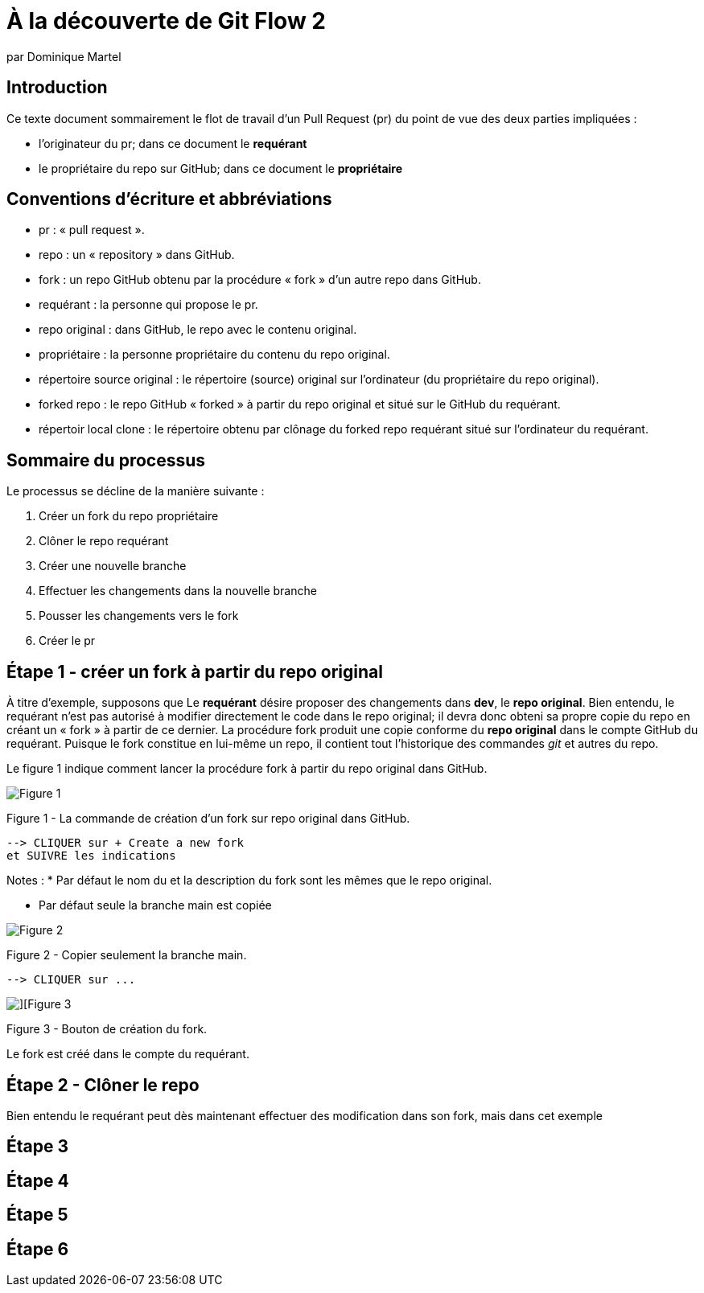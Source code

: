 = À la découverte de Git Flow 2
:author: par Dominique Martel
:description: Une illustration du processus GitFlow pour un Pull Request liée à la révision de code.

:keywords: tutoriel, GitFlow, révision, code, collaboration

:toc:
:toc-title: Table des matières
== Introduction

Ce texte document sommairement le flot de travail d'un Pull Request (pr) du point de vue des deux parties impliquées :

* l'originateur du pr; dans ce document le **requérant**

* le propriétaire du repo sur GitHub; dans ce document le **propriétaire**

== Conventions d'écriture et abbréviations

* pr&#160;: « pull request ».

* repo&#160;: un « repository » dans GitHub.

* fork&#160;: un repo GitHub obtenu par la procédure « fork » d'un autre repo dans GitHub.

* requérant&#160;: la personne qui propose le pr.

* repo original&#160;: dans GitHub, le repo avec le contenu original.

* propriétaire&#160;: la personne propriétaire du contenu du repo original.

* répertoire source original&#160;: le répertoire (source) original sur l'ordinateur (du propriétaire du repo original).

* forked repo&#160;: le repo GitHub « forked » à partir du repo original et situé sur le GitHub du requérant.

* répertoir local clone&#160;: le répertoire obtenu par clônage du forked repo requérant situé sur l'ordinateur du requérant.

== Sommaire du processus
Le processus se décline de la manière suivante&#160;:

1. Créer un fork du repo propriétaire
2. Clôner le repo requérant
3. Créer une nouvelle branche
4. Effectuer les changements dans la nouvelle branche
5. Pousser les changements vers le fork
6. Créer le pr

== Étape 1 - créer un fork à partir du repo original
À titre d'exemple, supposons que Le *requérant* désire proposer des changements dans *dev*, le *repo original*. Bien entendu, le requérant n'est pas autorisé à modifier directement le code dans le repo original; il devra donc obteni sa propre copie du repo en créant un « fork » à partir de ce dernier. La procédure fork produit une copie conforme du  *repo original* dans le compte GitHub du requérant. Puisque le fork constitue en lui-même un repo, il contient tout l'historique des commandes _git_ et autres du repo.

Le figure 1 indique comment lancer la procédure fork à partir du repo original dans GitHub.

image::../images/github-create-fork1.png[Figure 1]
Figure 1 - La commande de création d'un fork sur repo original dans GitHub.

  --> CLIQUER sur + Create a new fork 
  et SUIVRE les indications

Notes :
* Par défaut le nom du et la description du fork sont les mêmes que le repo original.

* Par défaut seule la branche main est copiée

image::../images/fork_copy_main_only.png[Figure 2]

Figure 2 - Copier seulement la branche main.

  --> CLIQUER sur ...

image::../images/github_btn_create_fork.png[][Figure 3]
Figure 3 - Bouton de création du fork.

Le fork est créé dans le compte du requérant.

== Étape 2 - Clôner le repo

Bien entendu le requérant peut dès maintenant effectuer des modification dans son fork, mais dans cet exemple

== Étape 3
== Étape 4
== Étape 5
== Étape 6

 
